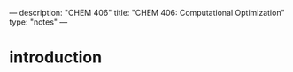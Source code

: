 ---
description: "CHEM 406"
title: "CHEM 406: Computational Optimization"
type: "notes"
---

* introduction

